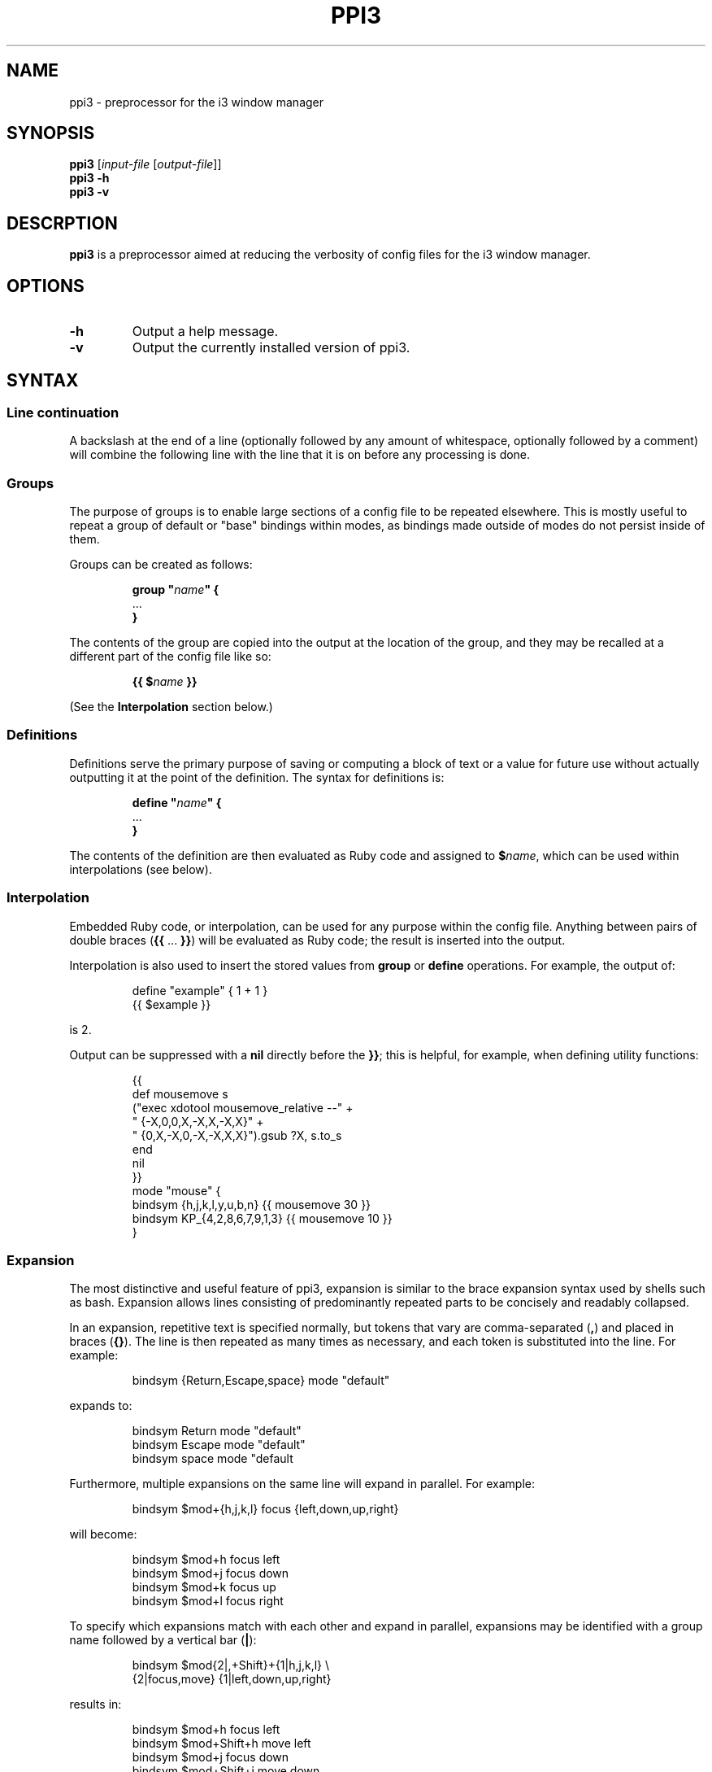 .TH PPI3 1 "2017-01-10"
.SH NAME
ppi3 \- preprocessor for the i3 window manager
.SH SYNOPSIS
.B ppi3
[\fIinput-file\fR [\fIoutput-file\fR]]
.br
.B ppi3
\fB\-h\fR
.br
.B ppi3
\fB\-v\fR
.br
.SH DESCRPTION
.B ppi3
is a preprocessor aimed at reducing the verbosity of config files for the i3
window manager.
.SH OPTIONS
.TP
.BR \-h
Output a help message.
.TP
.BR \-v
Output the currently installed version of ppi3.
.SH SYNTAX
.SS Line continuation
.PP
A backslash at the end of a line (optionally followed by any amount of
whitespace, optionally followed by a comment) will combine the following line
with the line that it is on before any processing is done.
.SS Groups
.PP
The purpose of groups is to enable large sections of a config file to be
repeated elsewhere. This is mostly useful to repeat a group of default or
"base" bindings within modes, as bindings made outside of modes do not persist
inside of them.
.PP
Groups can be created as follows:
.RS
.PP
.nf
\fBgroup "\fR\fIname\fR\fB" {\fR
    ...
\fB}\fR
.fi
.RE
.PP
The contents of the group are copied into the output at the location of the
group, and they may be recalled at a different part of the config file like so:
.RS
.PP
.nf
\fB{{ $\fR\fIname\fR\fB }}\fR
.fi
.RE
.PP
(See the \fBInterpolation\fR section below.)
.SS Definitions
.PP
Definitions serve the primary purpose of saving or computing a block of text or
a value for future use without actually outputting it at the point of the
definition. The syntax for definitions is:
.RS
.PP
.nf
\fBdefine "\fR\fIname\fR\fB" {\fR
    ...
\fB}\fR
.fi
.RE
.PP
The contents of the definition are then evaluated as Ruby code and assigned to
\fB$\fR\fIname\fR, which can be used within interpolations (see below).
.SS Interpolation
.PP
Embedded Ruby code, or interpolation, can be used for any purpose within the
config file. Anything between pairs of double braces (\fB{{\fR ... \fB}}\fR)
will be evaluated as Ruby code; the result is inserted into the output.
.PP
Interpolation is also used to insert the stored values from \fBgroup\fR or
\fBdefine\fR operations. For example, the output of:
.RS
.PP
.nf
define "example" { 1 + 1 }
{{ $example }}
.fi
.RE
.PP
is 2.
.PP
Output can be suppressed with a \fBnil\fR directly before the \fB}}\fR; this is
helpful, for example, when defining utility functions:
.RS
.PP
.nf
{{
    def mousemove s
        ("exec xdotool mousemove_relative --" +
            " {-X,0,0,X,-X,X,-X,X}" +
            " {0,X,-X,0,-X,-X,X,X}").gsub ?X, s.to_s
    end
    nil
}}
mode "mouse" {
    bindsym {h,j,k,l,y,u,b,n} {{ mousemove 30 }}
    bindsym KP_{4,2,8,6,7,9,1,3} {{ mousemove 10 }}
}
.fi
.RE
.SS Expansion
.PP
The most distinctive and useful feature of ppi3, expansion is similar to the
brace expansion syntax used by shells such as bash. Expansion allows lines
consisting of predominantly repeated parts to be concisely and readably
collapsed.
.PP
In an expansion, repetitive text is specified normally, but tokens that vary
are comma-separated (\fB,\fR) and placed in braces (\fB{}\fR). The line is then
repeated as many times as necessary, and each token is substituted into the
line. For example:
.RS
.PP
.nf
bindsym {Return,Escape,space} mode "default"
.fi
.RE
.PP
expands to:
.RS
.PP
.nf
bindsym Return mode "default"
bindsym Escape mode "default"
bindsym space mode "default
.fi
.RE
.PP
Furthermore, multiple expansions on the same line will expand in parallel. For
example:
.RS
.PP
.nf
bindsym $mod+{h,j,k,l} focus {left,down,up,right}
.fi
.RE
.PP
will become:
.RS
.PP
.nf
bindsym $mod+h focus left
bindsym $mod+j focus down
bindsym $mod+k focus up
bindsym $mod+l focus right
.fi
.RE
.PP
To specify which expansions match with each other and expand in parallel,
expansions may be identified with a group name followed by a vertical bar
(\fB|\fR):
.RS
.PP
.nf
bindsym $mod{2|,+Shift}+{1|h,j,k,l} \\
    {2|focus,move} {1|left,down,up,right}
.fi
.RE
.PP
results in:
.RS
.PP
.nf
bindsym $mod+h focus left
bindsym $mod+Shift+h move left
bindsym $mod+j focus down
bindsym $mod+Shift+j move down
bindsym $mod+k focus up
bindsym $mod+Shift+k move up
bindsym $mod+l focus right
bindsym $mod+Shift+l move right
.fi
.RE
.PP
The \fB1\fR and \fB2\fR can, of course, be substituted for an arbitrary string.
.PP
Ranges, both numerical and alphabetical, are supported with the \fB..\fR syntax:
.RS
.PP
.nf
bindsym $mod+{1..9,0} workspace number {1..10}
bindsym {a..z} mark {a..z}; mode "default"
.fi
.RE
.PP
become:
.RS
.PP
.nf
bindsym $mod+1 workspace number 1
bindsym $mod+2 workspace number 2
\[char46]..
bindsym $mod+0 workspace number 10
bindsym a mark a; mode "default"
bindsym b mark b; mode "default"
\[char46]..
bindsym z mark z; mode "default"
.fi
.RE
.PP
Finally, parallel expansions of unequal length "wrap around," using modular
indexing:
.RS
.PP
.nf
bindsym $mod+{h,j,k,l,Left,Down,Up,Right} \\
    focus {left,down,up,right}
.fi
.RE
.PP
expands to:
.RS
.PP
.nf
bindsym $mod+h focus left
bindsym $mod+j focus down
bindsym $mod+k focus up
bindsym $mod+l focus right
bindsym $mod+Left focus left
bindsym $mod+Down focus down
bindsym $mod+Up focus up
bindsym $mod+Right focus right
.fi
.RE
.SH EXAMPLES
.PP
An advanced example that utilizes the quirks of ppi3's parsing rules follows:
.RS
.PP
.nf
bindsym $mod+Shift+equal {{?\\\\}}
  workspace number {2..10}; move \\
    workspace to output HDMI2; {{?\\\\}}
  nop
.fi
.RE
.PP
Interpolation is parsed after line continuations (parse rules are listed above
in order of their applications), so immediately before the expansion step, this
will have been parsed to:
.RS
.PP
.nf
bindsym $mod+Shift+equal \\
workspace number {2..10}; move workspace to output HDMI2; \\
nop
.fi
.RE
.PP
Note that the expansion will now work as intended, and since i3 also has line
continuation support, the final result will be a single command. This is a
convenient pattern for when the results of an expansion need to be joined on
the same line.
.SH BUGS
Probably?
.SH AUTHOR
KeyboardFire <andy@keyboardfire.com>
